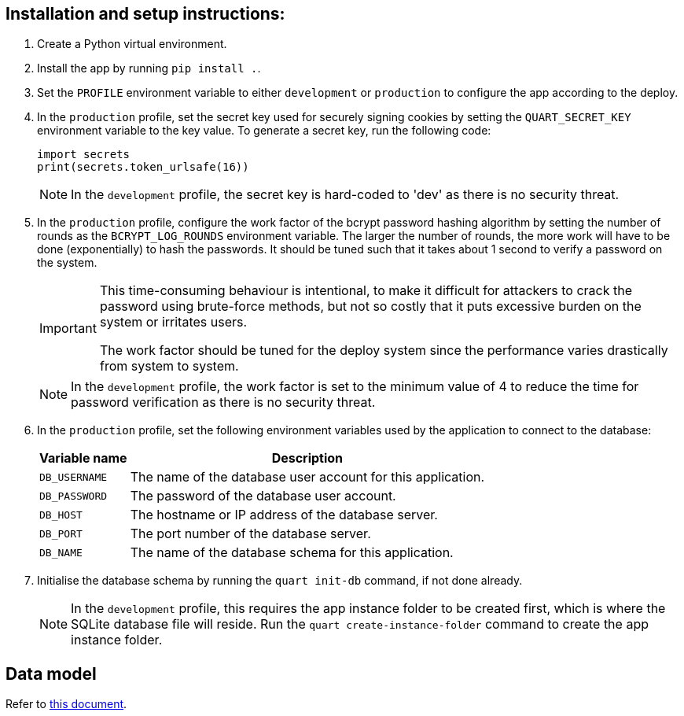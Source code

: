 :!last-update-label:
:icons: font

== Installation and setup instructions:

. Create a Python virtual environment.
. Install the app by running `pip install .`.
. Set the `PROFILE` environment variable to either `development` or `production` to configure the app according to the deploy.
. In the `production` profile, set the secret key used for securely signing cookies by setting the `QUART_SECRET_KEY` environment variable to the key value. To generate a secret key, run the following code:
+
[source, python]
----
import secrets
print(secrets.token_urlsafe(16))
----
+
NOTE: In the `development` profile, the secret key is hard-coded to 'dev' as there is no security threat.
. In the `production` profile, configure the work factor of the bcrypt password hashing algorithm by setting the number of rounds as the `BCRYPT_LOG_ROUNDS` environment variable. The larger the number of rounds, the more work will have to be done (exponentially) to hash the passwords. It should be tuned such that it takes about 1 second to verify a password on the system.
+
[IMPORTANT]
--
This time-consuming behaviour is intentional, to make it difficult for attackers to crack the password using brute-force methods, but not so costly that it puts excessive burden on the system or irritates users.

The work factor should be tuned for the deploy system since the performance varies drastically from system to system.
--
+
NOTE: In the `development` profile, the work factor is set to the minimum value of 4 to reduce the time for password verification as there is no security threat.
. In the `production` profile, set the following environment variables used by the application to connect to the database:
+
[%autowidth.stretch]
|===
|Variable name |Description

|`DB_USERNAME`
|The name of the database user account for this application.

|`DB_PASSWORD`
|The password of the database user account.

|`DB_HOST`
|The hostname or IP address of the database server.

|`DB_PORT`
|The port number of the database server.

|`DB_NAME`
|The name of the database schema for this application.
|===
. Initialise the database schema by running the `quart init-db` command, if not done already.
+
NOTE: In the `development` profile, this requires the app instance folder to be created first, which is where the SQLite database file will reside. Run the `quart create-instance-folder` command to create the app instance folder.

== Data model
Refer to xref:docs/data_model.adoc[this document].